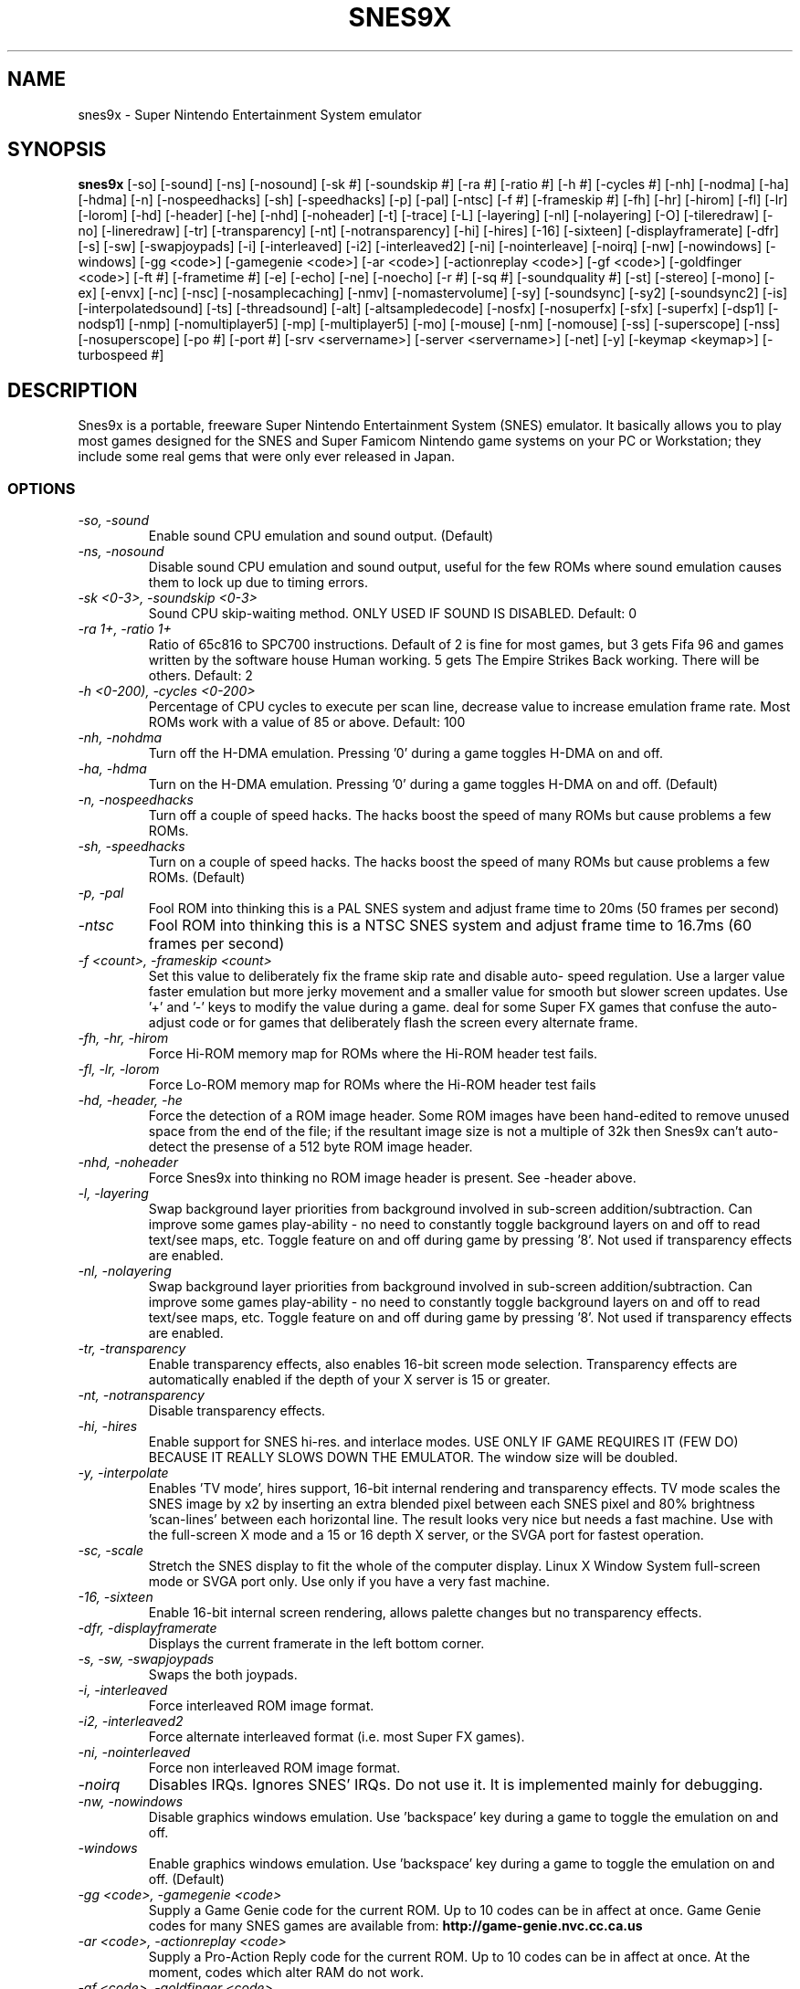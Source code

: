 .TH SNES9X 6 "04 JAN 2004" "Debian Project" "Debian Linux"
.SH NAME
snes9x \- Super Nintendo Entertainment System emulator
.SH SYNOPSIS
.B snes9x
[\-so] [\-sound] [\-ns] [\-nosound] [\-sk #] [\-soundskip #] [\-ra #] [\-ratio #]
[\-h #] [\-cycles #] [\-nh] [\-nodma] [\-ha] [\-hdma] [\-n] [\-nospeedhacks]
[\-sh] [\-speedhacks] [\-p] [\-pal] [\-ntsc] [\-f #] [\-frameskip #] [\-fh] [\-hr]
[\-hirom] [\-fl] [\-lr] [\-lorom] [\-hd] [\-header] [\-he] [\-nhd] [\-noheader]
[\-t] [\-trace] [\-L] [\-layering] [\-nl] [\-nolayering] [\-O]
[\-tileredraw] [\-no] [\-lineredraw] [\-tr] [\-transparency] [\-nt]
[\-notransparency] [\-hi] [\-hires] [\-16] [\-sixteen] [\-displayframerate]
[\-dfr] [\-s] [\-sw] [\-swapjoypads] [\-i] [\-interleaved] [\-i2] [\-interleaved2]
[\-ni] [\-nointerleave] [\-noirq] [\-nw] [\-nowindows] [\-windows] [\-gg <code>]
[\-gamegenie <code>] [\-ar <code>] [\-actionreplay <code>] [\-gf <code>]
[\-goldfinger <code>] [\-ft #] [\-frametime #] [\-e] [\-echo] [\-ne] [\-noecho]
[\-r #] [\-sq #] [\-soundquality #] [\-st] [\-stereo] [\-mono] [\-ex] [\-envx]
[\-nc] [\-nsc] [\-nosamplecaching] [\-nmv] [\-nomastervolume] [\-sy] [\-soundsync]
[\-sy2] [\-soundsync2] [\-is] [\-interpolatedsound] [\-ts] [\-threadsound] [\-alt]
[\-altsampledecode] [\-nosfx] [\-nosuperfx] [\-sfx] [\-superfx] [\-dsp1]
[\-nodsp1] [\-nmp] [\-nomultiplayer5] [\-mp] [\-multiplayer5] [\-mo] [\-mouse]
[\-nm] [\-nomouse] [\-ss] [\-superscope] [\-nss] [\-nosuperscope]
.\" Netplay support
[\-po #] [\-port #] [\-srv <servername>] [\-server <servername>] [\-net]
.\" STORM ???
.\" [-nosecondjoy] [-showfps] [-hicolor] [-minimal] [-ahiunit]
.\" Options, that depend on different output (X11, etc)
[\-y]
.\" New Keymap
[\-keymap <keymap>] [\-turbospeed #]

.SH DESCRIPTION
Snes9x is a portable, freeware Super Nintendo Entertainment System (SNES)
emulator. It basically allows you to play most games designed for the SNES
and Super Famicom Nintendo game systems on your PC or Workstation; they
include some real gems that were only ever released in Japan.
.SS OPTIONS
.TP
.I \-so, \-sound
Enable sound CPU emulation and sound output. (Default)
.TP
.I \-ns, \-nosound
Disable sound CPU emulation and sound output, useful for the few ROMs
where sound emulation causes them to lock up due to timing errors.
.TP
.I \-sk <0\-3>, \-soundskip <0\-3>
Sound CPU skip-waiting method. ONLY USED IF SOUND IS DISABLED. Default: 0
.TP
.I \-ra 1+, \-ratio 1+
Ratio of 65c816 to SPC700 instructions. Default of 2 is fine for most
games, but 3 gets Fifa 96 and games written by the software house Human
working. 5 gets The Empire Strikes Back working. There will be others.
Default: 2
.TP
.I \-h <0\-200), \-cycles <0\-200>
Percentage of CPU cycles to execute per scan line, decrease value to
increase emulation frame rate. Most ROMs work with a value of 85 or above.
Default: 100
.TP
.I \-nh, \-nohdma
Turn off the H-DMA emulation. Pressing '0' during a game toggles H-DMA on
and off.
.TP
.I \-ha, \-hdma
Turn on the H-DMA emulation. Pressing '0' during a game toggles H-DMA on
and off. (Default)
.TP
.I \-n, \-nospeedhacks
Turn off a couple of speed hacks. The hacks boost the speed of many ROMs
but cause problems a few ROMs.
.TP
.I \-sh, \-speedhacks
Turn on a couple of speed hacks. The hacks boost the speed of many ROMs
but cause problems a few ROMs. (Default)
.TP
.I \-p, \-pal
Fool ROM into thinking this is a PAL SNES system and adjust frame time
to 20ms (50 frames per second)
.TP
.I \-ntsc
Fool ROM into thinking this is a NTSC SNES system and adjust frame time
to 16.7ms (60 frames per second)
.TP
.I \-f <count>, \-frameskip <count>
Set this value to deliberately fix the frame skip rate and disable auto-
speed regulation. Use a larger value faster emulation but more jerky
movement and a smaller value for smooth but slower screen updates.
Use '+' and '-' keys to modify the value during a game.
deal for some Super FX games that confuse the auto-adjust code or
for games that deliberately flash the screen every alternate frame.
.TP
.I \-fh, \-hr, \-hirom
Force Hi-ROM memory map for ROMs where the Hi-ROM header test fails.
.TP
.I \-fl, \-lr, \-lorom
Force Lo-ROM memory map for ROMs where the Hi-ROM header test fails
.TP
.I \-hd, \-header, \-he
Force the detection of a ROM image header. Some ROM images have been
hand-edited to remove unused space from the end of the file; if the
resultant image size is not a multiple of 32k then Snes9x can't
auto-detect the presense of a 512 byte ROM image header.
.TP
.I \-nhd, \-noheader
Force Snes9x into thinking no ROM image header is present. See \-header
above.
.TP
.I \-l, \-layering
Swap background layer priorities from background involved in sub-screen
addition/subtraction. Can improve some games play-ability - no need to
constantly toggle background layers on and off to read text/see maps,
etc. Toggle feature on and off during game by pressing '8'.
Not used if transparency effects are enabled.
.TP
.I \-nl, \-nolayering
Swap background layer priorities from background involved in sub-screen
addition/subtraction. Can improve some games play-ability - no need to
constantly toggle background layers on and off to read text/see maps,
etc. Toggle feature on and off during game by pressing '8'.
Not used if transparency effects are enabled.
.TP
.I \-tr, \-transparency
Enable transparency effects, also enables 16-bit screen mode selection.
Transparency effects are automatically enabled if the depth of your X
server is 15 or greater.
.TP
.I \-nt, \-notransparency
Disable transparency effects.
.TP
.I \-hi, \-hires
Enable support for SNES hi-res. and interlace modes. USE ONLY IF GAME
REQUIRES IT (FEW DO) BECAUSE IT REALLY SLOWS DOWN THE EMULATOR. The window
size will be doubled.
.TP
.I \-y, \-interpolate
Enables 'TV mode', hires support, 16-bit internal rendering and
transparency effects. TV mode scales the SNES image by x2 by inserting an
extra blended pixel between each SNES pixel and 80% brightness 'scan-lines'
between each horizontal line. The result looks very nice but needs a fast
machine. Use with the full-screen X mode and a 15 or 16 depth X server,
or the SVGA port for fastest operation.
.TP
.I \-sc, \-scale
Stretch the SNES display to fit the whole of the computer display.
Linux X Window System full-screen mode or SVGA port only. Use only if you
have a very fast machine.
.TP
.I \-16, \-sixteen
Enable 16-bit internal screen rendering, allows palette changes but no
transparency effects.
.TP
.I \-dfr, \-displayframerate
Displays the current framerate in the left bottom corner.
.TP
.I \-s, \-sw, \-swapjoypads
Swaps the both joypads.
.TP
.I \-i, \-interleaved
Force interleaved ROM image format.
.TP
.I \-i2, \-interleaved2
Force alternate interleaved format (i.e. most Super FX games).
.TP
.I \-ni, \-nointerleaved
Force non interleaved ROM image format.
.TP
.I \-noirq
Disables IRQs. Ignores SNES' IRQs. Do not use it. It is implemented mainly
for debugging.
.TP
.I \-nw, \-nowindows
Disable graphics windows emulation. Use 'backspace' key during a game to
toggle the emulation on and off.
.TP
.I \-windows
Enable graphics windows emulation. Use 'backspace' key during a game to
toggle the emulation on and off. (Default)
.TP
.I \-gg <code>, \-gamegenie <code>
Supply a Game Genie code for the current ROM. Up to 10 codes can be in
affect at once. Game Genie codes for many SNES games are available from:
.B http://game-genie.nvc.cc.ca.us
.TP
.I \-ar <code>, \-actionreplay <code>
Supply a Pro-Action Reply code for the current ROM. Up to 10 codes can be in
affect at once. At the moment, codes which alter RAM do not work.
.TP
.I \-gf <code>, \-goldfinger <code>
Supply a Gold Finger code for the current ROM. Up to 10 codes can be in
affect at once.
.TP
.I \-ft <time_in_ms>, \-frametime <time_in_ms>
If auto-adjust frame skip option is in effect, then the emulator will try
to maintain a constant game and music speed locked to this value by skipping
the rendering of some frames or waiting until the required time is reached.
Increase the value to slow down games, decrease it to speed up games.
During a game the value can be adjusted in millisecond steps by
Pressing Shift '-' or Shift '+'. Default: 16.6ms NTSC games and
20ms for PAL games
.TP
.I \-e, \-echo
Turn on sound echo and FIR filter effects. Processing these effects can
really slow down a non-MMX Pentium machine due to the number of calculations
required to implement these features. (Default)
.TP
.I \-ne, \-noecho
Turn off sound echo and FIR filter effects. Processing these effects can
really slow down a non-MMX Pentium machine due to the number of calculations
required to implement these features.
.TP
.I \-r <0-7>, \-sq <0-7>, \-soundquality <0-7>
Sound playback rate/quality:
.nf
0 	disable sound
1  	8192
2  	11025
3  	16500
4  	22050 (default)
5 	29300
6  	36600
7  	44000
.fi
.TP
.I \-st, \-stereo
Enable stereo sound output.
.TP
.I \-mono
Enable mono sound output. Faster, but doesn't sound as nice.
.TP
.I \-ex, \-envx
Enable volume envelope height reading by the sound CPU. Can cure sound
repeat problems with some games (e.g. Mortal Kombat series), while causing
others to lock if enabled (eg. Bomberman series).
.TP
.I \-nc, \-nsc, \-nosamplecaching
Disable decompressed sound sample caching. Decompressing samples takes time,
slowing down the emulator. Normally the decompressed samples are saved just
in case they need to be played again, but the way samples are stored and
played on the SNES, it can result in a click sound or distortion when
caching samples with loops in them.
.TP
.I \-nmv, \-nomastervolume
Disable emulation of the sound DSP master volume control. Some ROMs set
the volume level very low requiring you to turn up the volume level of
your speakers introducing more background noise. Use this option to
always have the master volume set on full and to by-pass a bug which
prevents the music and sound effects being heard on Turrican.
.TP
.I \-sy, \-soundsync
Uses another method to sync the game and the actual sound.
.TP
.I \-sy2, \-soundsync2
Uses yet another method to sync the game and the actual sound.
.TP
.I \-is, \-interpolatedsound
Enable sound interpolation.
.TP
.I \-ts, \-threadsound
If this option is given, snes9x uses generates another thread, which
handles the sound.
.TP
.I \-alt, \-altsampledecode
If given, Snes9x uses an alternative method to decode the sound.
.TP
.I \-nosfx, \-nosuperfx
Forces snes9x to disable SuperFX emulation.
By default snes9x autodetectes if it is needed.
.TP
.I \-sfx, \-superfx
Forces snes9x to enable SuperFX emulation.
By default snes9x autodetectes if it is needed.
.TP
.I \-nodsp1
Forces snes9x to disable DSP1 emulation.
By default snes9x autodetectes if it is needed.
.TP
.I \-dsp1
Forces snes9x to enable DSP1 emulation.
By default snes9x autodetectes if it is needed.
.TP
.I \-nmp, \-nomultiplayer5
Disables Multiplayer TAP Support.
.TP
.I \-mp, \-multiplayer5
Enables Multiplayer TAP Support.
.TP
.I \-nm, \-nomouse
Disable mouse emulation.
.TP
.I \-mo, \-mouse
Enable mouse emulation.
.TP
.I \-nss, \-nosuperscope
Disable SuperScope emulation.
.TP
.I \-ss, \-superscope
Enable SuperScope emulation.
.TP
.I \-po <port>, \-port <port>
Specify what port to connect to.
Default: 6096
.TP
.I \-srv <hostname>, \-server <hostname>
Name of the s9xserver to connect to.
.TP
.I \-net
Enable Netplay.
.TP
.I \-l <freezegame>, \-loadsnapshot <freezegame>
Load snapshot file and restart game from saved position.
.TP
.I \-nojoy
Disable joystick support.
.TP
.I \-joydev1 <device>
Supply device for joypad number 1.
.TP
.I \-joydev2 <device>
Supply device for joypad number 2.
.TP
.I \-joydev3 <device>
Supply device for joypad number 3.
.TP
.I \-joydev4 <device>
Supply device for joypad number 4.
.TP
.I \-joymap1 <8 numbers>
You can assign the buttons by giving eight number from 0 to 7. Default Map
is: 0 1 2 3 4 5 6 7, which corresponds to A B X Y TL TR Start Select.
.TP
.I \-joymap2 <8 numbers>
You can assign the buttons by giving eight number from 0 to 7. Default Map
is: 0 1 2 3 4 5 6 7, which corresponds to A B X Y TL TR Start Select.
.TP
.I \-joymap3 <8 numbers>
You can assign the buttons by giving eight number from 0 to 7. Default Map
is: 0 1 2 3 4 5 6 7, which corresponds to A B X Y TL TR Start Select.
.TP
.I \-joymap4 <8 numbers>
You can assign the buttons by giving eight number from 0 to 7. Default Map
is: 0 1 2 3 4 5 6 7, which corresponds to A B X Y TL TR Start Select.
.TP
.I \-nms, \-nomodeswitch
The Linux X Windows System port can change the screen resolution when
switching to full-screen mode so the SNES display fills the whole screen.
Specify this option to stop it if causes you problems.
.TP
.I \-fs, \-fullscreen
Starts up Snes9x in Fullscreen, if possible.
.TP
.I \-b size, \-bs size, \-buffersize size
Sound playback buffer size in bytes 128-4096.
.TP
.I \-keymap <keymap.ctl>
Use another keymap. Snes9x tries to load various keymaps, if no parameter is 
given: /path/to/rom/romname.ctl (if you used a zip file, it looks inside),
~/.snes96_snapshots/romname.ctl, /path/to/rom/snes9x.ctl,
~/.snes96_snapshots/snes9x.ctl and if it still hasn't found one
/usr/share/snes9x/snes9x.ctl.
.SH SEE ALSO
.BR snes9x-gtk (1)
.SH AUTHOR
Snes9x was written by Gary Henderson and Jerremy Koot. It also includes code
from Ivar (Ivar@snes9x.com), zsKnight and _Demo_ and many others.
This manual page was written by Stephen Crowley <crow@debian.org>,
for the Debian GNU/Linux system (but may be used by others). It has been
brought up to date by Alain Schroeder <alain@debian.org> and Michael
Moorman <tensorpuddin@devio.us>

